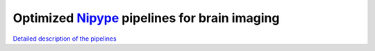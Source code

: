 Optimized Nipype_ pipelines for brain imaging
=============================================

`Detailed description of the pipelines <https://docs.google.com/document/d/1du0c1ltvNUvH5F3paIi1V3TUWV_-SarHsrId_eEII6I/edit>`_

.. _Nipype: nipy.org/nipype